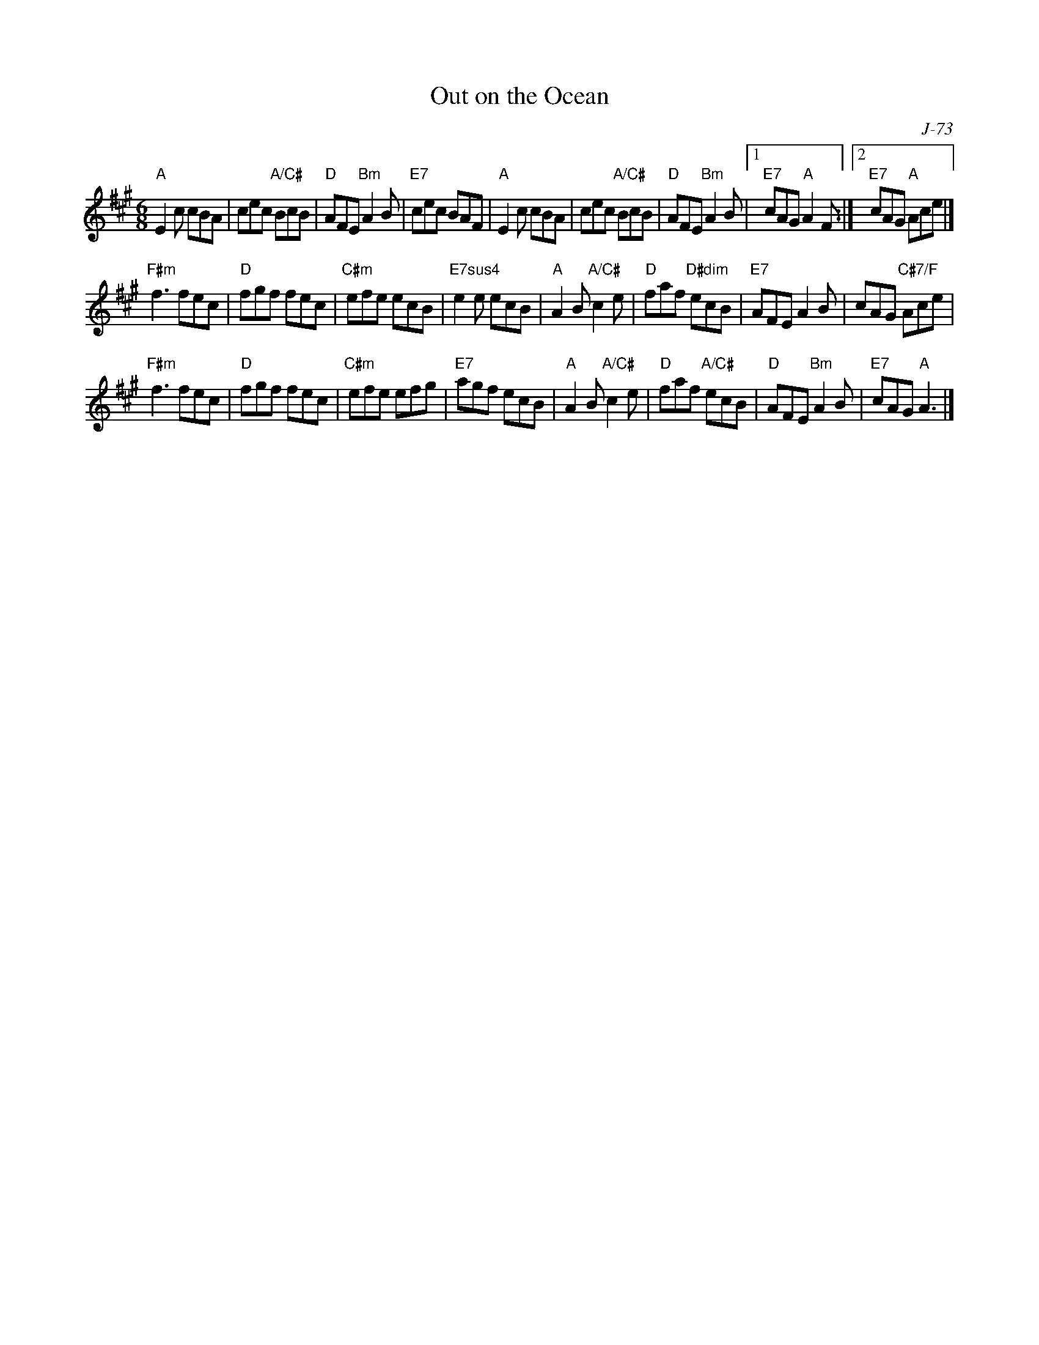 X:1
T:Out on the Ocean
C: J-73
R:Jig
M:6/8
L:1/8
K:A
"A"E2c cBA| cec "A/C#"BcB| "D"AFE "Bm"A2B| "E7"cec BAF|\
"A"E2c cBA| cec "A/C#"BcB| "D"AFE "Bm"A2B|1 "E7"cAG "A"A2F:| \
                                         [2 "E7"cAG "A"Ace|]
\
"F#m"f3 fec| "D"fgf fec| "C#m"efe ecB| "E7sus4"e2e ecB|\
"A"A2B "A/C#"c2e| "D"faf "D#dim"ecB| "E7"AFE A2B| cAG "C#7/F"Ace|
"F#m"f3 fec| "D"fgf fec| "C#m"efe efg| "E7"agf ecB|\
"A"A2B "A/C#"c2e| "D"faf "A/C#"ecB| "D"AFE "Bm"A2B| "E7"cAG "A"A3|]
%
